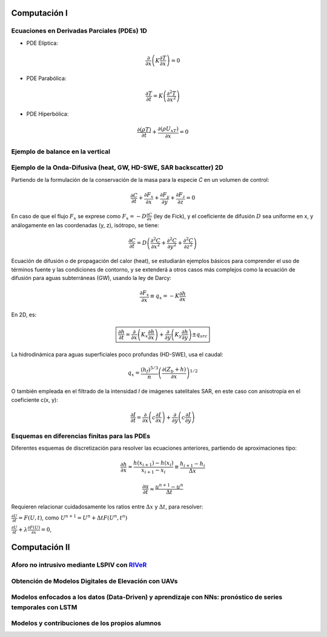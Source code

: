 Computación I
=============

Ecuaciones en Derivadas Parciales (PDEs) 1D
-------------------------------------------

* PDE Elíptica:

.. math::

  \frac{\partial }{\partial x} \left(K \frac{\partial T }{\partial x}\right)=0

* PDE Parabólica:

.. math::

  \frac{\partial T}{\partial t}= K\left( \frac{\partial^2 T }{\partial x^2}\right)


* PDE Hiperbólica:

.. math::

  \frac{\partial (\rho T)}{\partial t}+\frac{\partial (\rho U_xT) }{\partial x}=0

Ejemplo de balance en la vertical
---------------------------------

Ejemplo de la Onda-Difusiva (heat, GW, HD-SWE, SAR backscatter) 2D
------------------------------------------------------------------
Partiendo de la formulación de la conservación de la masa para la especie *C* en un volumen de control:

.. math::

  \frac{\partial C}{\partial t}+ \frac{\partial F_x}{\partial x}+ \frac{\partial F_y}{\partial y}+ \frac{\partial F_z}{\partial z}=0

En caso de que el flujo :math:`F_x` se exprese como :math:`F_x=-D\frac{\partial C}{\partial x}`  (ley de Fick),
y el coeficiente de difusión :math:`D` sea uniforme en x, y análogamente en las coordenadas (y, z), isótropo, se tiene:

.. math::

  \frac{\partial C}{\partial t}= D \left(\frac{\partial^2 C}{\partial x^2}+ \frac{\partial^2 C}{\partial y^2}+ \frac{\partial^2 C}{\partial z^2}\right)

Ecuación de difusión o de propagación del calor (heat), se estudiarán ejemplos básicos para comprender el uso de términos fuente y las condiciones de contorno,
y se extenderá a otros casos más complejos como la ecuación de difusión para aguas subterráneas (GW), usando la ley de Darcy: 

.. math::

  \frac{\partial F_x}{\partial x} \equiv q_x = -K  \frac{\partial h}{\partial x}

En 2D, es:

.. math::

 \boxed{ \frac{\partial h}{\partial t}=\frac{\partial }{\partial x}  \left( K_x \frac{\partial h}{\partial x} \right) + \frac{\partial }{\partial y}  \left( K_y \frac{\partial h}{\partial y} \right) \pm q_{src}}

La hidrodinámica para aguas superficiales poco profundas (HD-SWE), usa el caudal:

.. math::

 q_x =  \frac{(h_f)^{5/3}}{n} \left(\frac{\partial(Z_b+h)}{\partial x}\right)^{1/2}  

O también empleada en el filtrado de la intensidad *I* de imágenes satelitales SAR, en este caso con anisotropía en el coeficiente c(x, y):

.. math::

  \frac{\partial I}{\partial t}= \frac{\partial}{\partial x} \left(c \frac{\partial I}{\partial x}\right) + \frac{\partial}{\partial y} \left(c \frac{\partial I}{\partial y}\right) 

Esquemas en diferencias finitas para las PDEs
---------------------------------------------

Diferentes esquemas de discretización para resolver las ecuaciones anteriores, partiendo de aproximaciones tipo:

.. math::

  \frac{\partial h}{\partial x} \approx \frac{h(x_{i+1})-h(x_i)}{x_{i+1} - x_i} \equiv \frac{h_{i+1}-h_i}{\Delta x}

  \frac{\partial u}{\partial t} \approx \frac{u^{n+1}-u^n}{\Delta t}

Requieren relacionar cuidadosamente los ratios entre :math:`\Delta x` y :math:`\Delta t`, para resolver:

:math:`\frac{\partial U}{\partial t} = F(U, t)`, como :math:`U^{n+1}=U^{n}+\Delta t F(U^n, t^n)`

:math:`\frac{\partial U}{\partial t} + \lambda \frac{\partial F(U)}{\partial x}=0`,


Computación II
==============

Aforo no intrusivo mediante LSPIV con `RIVeR <https://riverdischarge.blogspot.com>`_
-------------------------------------------------------------------------------------

Obtención de Modelos Digitales de Elevación con UAVs
----------------------------------------------------


Modelos enfocados a los datos (Data-Driven) y aprendizaje con NNs: pronóstico de series temporales con LSTM
-----------------------------------------------------------------------------------------------------------

Modelos y contribuciones de los propios alumnos
-----------------------------------------------


